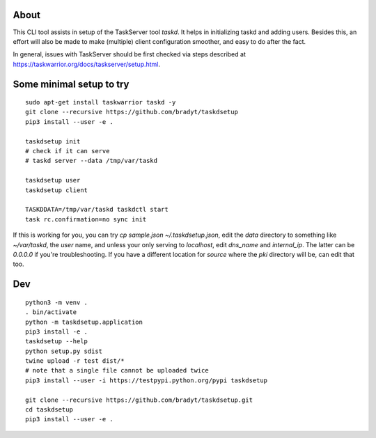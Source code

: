 
About
=====

This CLI tool assists in setup of the TaskServer tool `taskd`. It
helps in initializing taskd and adding users. Besides this, an effort
will also be made to make (multiple) client configuration smoother,
and easy to do after the fact.

In general, issues with TaskServer should be first checked via steps
described at https://taskwarrior.org/docs/taskserver/setup.html.

Some minimal setup to try
=========================

::

   sudo apt-get install taskwarrior taskd -y
   git clone --recursive https://github.com/bradyt/taskdsetup
   pip3 install --user -e .

   taskdsetup init
   # check if it can serve
   # taskd server --data /tmp/var/taskd

   taskdsetup user
   taskdsetup client

   TASKDDATA=/tmp/var/taskd taskdctl start
   task rc.confirmation=no sync init

If this is working for you, you can try `cp sample.json
~/.taskdsetup.json`, edit the `data` directory to something like
`~/var/taskd`, the `user` name, and unless your only serving to
`localhost`, edit `dns_name` and `internal_ip`. The latter can be
`0.0.0.0` if you're troubleshooting. If you have a different location
for `source` where the `pki` directory will be, can edit that too.

Dev
====

::

   python3 -m venv .
   . bin/activate
   python -m taskdsetup.application
   pip3 install -e .
   taskdsetup --help
   python setup.py sdist
   twine upload -r test dist/*
   # note that a single file cannot be uploaded twice
   pip3 install --user -i https://testpypi.python.org/pypi taskdsetup

   git clone --recursive https://github.com/bradyt/taskdsetup.git
   cd taskdsetup
   pip3 install --user -e .
